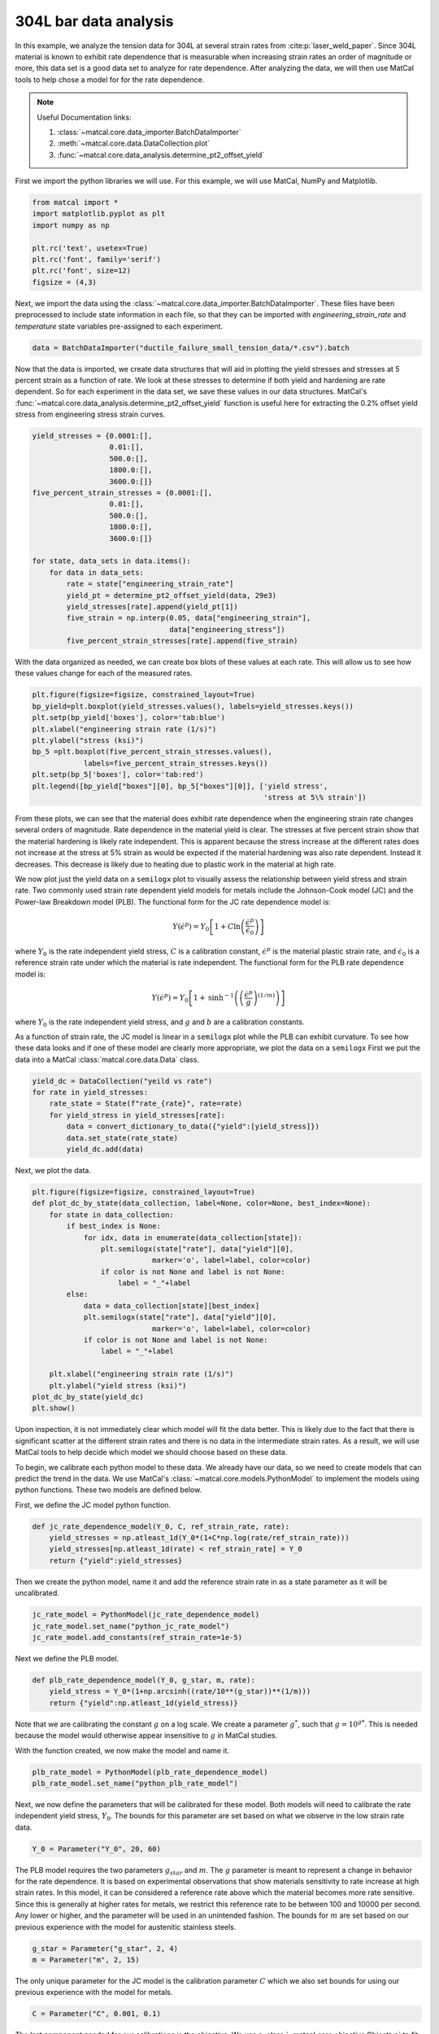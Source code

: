 
.. DO NOT EDIT.
.. THIS FILE WAS AUTOMATICALLY GENERATED BY SPHINX-GALLERY.
.. TO MAKE CHANGES, EDIT THE SOURCE PYTHON FILE:
.. "advanced_examples/304L_viscoplastic_calibration/plot_304L_a_data_analysis.py"
.. LINE NUMBERS ARE GIVEN BELOW.

.. only:: html

    .. note::
        :class: sphx-glr-download-link-note

        :ref:`Go to the end <sphx_glr_download_advanced_examples_304L_viscoplastic_calibration_plot_304L_a_data_analysis.py>`
        to download the full example code.

.. rst-class:: sphx-glr-example-title

.. _sphx_glr_advanced_examples_304L_viscoplastic_calibration_plot_304L_a_data_analysis.py:


304L bar data analysis
----------------------
In this example, we analyze the tension data for 304L at several strain rates 
from :cite:p:`laser_weld_paper`. 
Since 304L material is known to exhibit rate dependence that is measurable
when increasing strain rates an order of magnitude or more, this data 
set is a good data set to analyze for rate dependence. After analyzing the data, 
we will then use MatCal tools to help chose a model for for the rate dependence.

.. note::
    Useful Documentation links:

    #. :class:`~matcal.core.data_importer.BatchDataImporter`
    #. :meth:`~matcal.core.data.DataCollection.plot` 
    #. :func:`~matcal.core.data_analysis.determine_pt2_offset_yield`

First we import the python libraries we will use. For this example, we will use
MatCal, NumPy and Matplotlib.

.. GENERATED FROM PYTHON SOURCE LINES 21-30

.. code-block:: Python

    from matcal import *
    import matplotlib.pyplot as plt
    import numpy as np

    plt.rc('text', usetex=True)
    plt.rc('font', family='serif')
    plt.rc('font', size=12)
    figsize = (4,3)








.. GENERATED FROM PYTHON SOURCE LINES 31-35

Next, we import the data using the :class:`~matcal.core.data_importer.BatchDataImporter`.
These files have been preprocessed to include state information in each file, 
so that they can be imported with `engineering_strain_rate` and `temperature`
state variables pre-assigned to each experiment.

.. GENERATED FROM PYTHON SOURCE LINES 35-37

.. code-block:: Python

    data = BatchDataImporter("ductile_failure_small_tension_data/*.csv").batch








.. GENERATED FROM PYTHON SOURCE LINES 38-49

Now that the data is imported, we create data structures that 
will aid in plotting the yield stresses
and stresses at 5 percent strain 
as a function of rate. 
We look at these stresses to determine 
if both yield and hardening are rate dependent.
So for each experiment in the data set, 
we save these values in our data structures.
MatCal's :func:`~matcal.core.data_analysis.determine_pt2_offset_yield`
function is useful here for extracting the 0.2% offset yield 
stress from engineering stress strain curves.

.. GENERATED FROM PYTHON SOURCE LINES 49-69

.. code-block:: Python

    yield_stresses = {0.0001:[],
                      0.01:[],
                      500.0:[],
                      1800.0:[],
                      3600.0:[]}
    five_percent_strain_stresses = {0.0001:[],
                      0.01:[],
                      500.0:[],
                      1800.0:[],
                      3600.0:[]}

    for state, data_sets in data.items():
        for data in data_sets:
            rate = state["engineering_strain_rate"]
            yield_pt = determine_pt2_offset_yield(data, 29e3)
            yield_stresses[rate].append(yield_pt[1])
            five_strain = np.interp(0.05, data["engineering_strain"], 
                                    data["engineering_stress"])
            five_percent_strain_stresses[rate].append(five_strain)








.. GENERATED FROM PYTHON SOURCE LINES 70-74

With the data organized as needed, we can 
create box blots of these values at each rate. 
This will allow us to see how these values change
for each of the measured rates.

.. GENERATED FROM PYTHON SOURCE LINES 74-84

.. code-block:: Python

    plt.figure(figsize=figsize, constrained_layout=True)
    bp_yield=plt.boxplot(yield_stresses.values(), labels=yield_stresses.keys())
    plt.setp(bp_yield['boxes'], color='tab:blue')
    plt.xlabel("engineering strain rate (1/s)")
    plt.ylabel("stress (ksi)")
    bp_5 =plt.boxplot(five_percent_strain_stresses.values(), 
                labels=five_percent_strain_stresses.keys())
    plt.setp(bp_5['boxes'], color='tab:red')
    plt.legend([bp_yield["boxes"][0], bp_5["boxes"][0]], ['yield stress', 
                                                          'stress at 5\% strain'])



.. image-sg:: /advanced_examples/304L_viscoplastic_calibration/images/sphx_glr_plot_304L_a_data_analysis_001.png
   :alt: plot 304L a data analysis
   :srcset: /advanced_examples/304L_viscoplastic_calibration/images/sphx_glr_plot_304L_a_data_analysis_001.png
   :class: sphx-glr-single-img


.. rst-class:: sphx-glr-script-out

 .. code-block:: none


    <matplotlib.legend.Legend object at 0x155443dd3050>



.. GENERATED FROM PYTHON SOURCE LINES 85-124

From these plots, we can see that the material does exhibit rate 
dependence when the engineering strain rate changes several orders of magnitude.
Rate dependence in the material yield is clear. The stresses at five
percent strain show that the material hardening is likely rate independent.
This is apparent because the stress increase at the different rates does not 
increase at the stress at 5% strain as would be expected if the material 
hardening was also rate dependent. Instead it decreases. This decrease is likely 
due to heating due to plastic work in the material at high rate.

We now plot just the yield data on a ``semilogx`` plot
to visually assess the relationship between yield stress and strain rate. 
Two commonly used strain rate dependent yield models for metals
include the Johnson-Cook model (JC) and the Power-law Breakdown model (PLB).
The functional form for the JC rate dependence model is:

 .. math::

   Y\left(\dot{\epsilon}^p\right) = Y_0\left[1+C\ln\left(\frac{\dot{\epsilon}^p}
   {\dot{\epsilon}_0}\right)\right]

where :math:`Y_0` is the rate independent yield stress,
:math:`C` is a calibration constant, :math:`\dot{\epsilon}^p`
is the material plastic strain rate, and :math:`\dot{\epsilon}_0` is a reference 
strain rate under which the material is rate independent. 
The functional form for the PLB rate dependence model is:

.. math::

  Y\left(\dot{\epsilon}^p\right) = Y_0\left[1+\text{sinh}^{-1}\left(\left(
  \frac{\dot{\epsilon}^p}{g}\right)^{(1/m)}\right)\right]

where :math:`Y_0` is the rate independent yield stress, and
:math:`g` and :math:`b` are a calibration constants. 

As a function of strain rate, the JC model is linear in a ``semilogx``
plot while the PLB can exhibit curvature. To see how these data looks and
if one of these model are clearly more appropriate, 
we plot the data on a ``semilogx``
First we put the data into a MatCal :class:`matcal.core.data.Data` class.

.. GENERATED FROM PYTHON SOURCE LINES 124-131

.. code-block:: Python

    yield_dc = DataCollection("yeild vs rate")
    for rate in yield_stresses:
        rate_state = State(f"rate_{rate}", rate=rate)
        for yield_stress in yield_stresses[rate]:
            data = convert_dictionary_to_data({"yield":[yield_stress]})
            data.set_state(rate_state)
            yield_dc.add(data)







.. GENERATED FROM PYTHON SOURCE LINES 132-133

Next, we plot the data.

.. GENERATED FROM PYTHON SOURCE LINES 133-154

.. code-block:: Python

    plt.figure(figsize=figsize, constrained_layout=True)
    def plot_dc_by_state(data_collection, label=None, color=None, best_index=None):
        for state in data_collection:
            if best_index is None:
                for idx, data in enumerate(data_collection[state]):
                    plt.semilogx(state["rate"], data["yield"][0],
                                marker='o', label=label, color=color)
                    if color is not None and label is not None:
                        label = "_"+label
            else:
                data = data_collection[state][best_index]
                plt.semilogx(state["rate"], data["yield"][0],
                                marker='o', label=label, color=color)
                if color is not None and label is not None:
                    label = "_"+label
                
        plt.xlabel("engineering strain rate (1/s)")
        plt.ylabel("yield stress (ksi)")
    plot_dc_by_state(yield_dc)
    plt.show()




.. image-sg:: /advanced_examples/304L_viscoplastic_calibration/images/sphx_glr_plot_304L_a_data_analysis_002.png
   :alt: plot 304L a data analysis
   :srcset: /advanced_examples/304L_viscoplastic_calibration/images/sphx_glr_plot_304L_a_data_analysis_002.png
   :class: sphx-glr-single-img





.. GENERATED FROM PYTHON SOURCE LINES 155-170

Upon inspection, it is not immediately clear which model will fit the 
data better. This is likely due to the fact that
there is significant scatter at the different strain rates and there is 
no data in the intermediate strain rates. As a result, 
we will use MatCal tools to help decide which model we should choose
based on these data.

To begin, we calibrate each python model to these data.
We already have our data, so we need to create models that 
can predict the trend in the data.
We use MatCal's :class:`~matcal.core.models.PythonModel` to 
implement the models using python functions.  
These two models are defined below.

First, we define the JC model python function.

.. GENERATED FROM PYTHON SOURCE LINES 170-175

.. code-block:: Python

    def jc_rate_dependence_model(Y_0, C, ref_strain_rate, rate):
        yield_stresses = np.atleast_1d(Y_0*(1+C*np.log(rate/ref_strain_rate)))
        yield_stresses[np.atleast_1d(rate) < ref_strain_rate] = Y_0
        return {"yield":yield_stresses}








.. GENERATED FROM PYTHON SOURCE LINES 176-179

Then we create the python model, name it 
and add the reference strain rate in as a state parameter as it 
will be uncalibrated. 

.. GENERATED FROM PYTHON SOURCE LINES 179-183

.. code-block:: Python

    jc_rate_model = PythonModel(jc_rate_dependence_model)
    jc_rate_model.set_name("python_jc_rate_model")
    jc_rate_model.add_constants(ref_strain_rate=1e-5)








.. GENERATED FROM PYTHON SOURCE LINES 184-185

Next we define the PLB model.

.. GENERATED FROM PYTHON SOURCE LINES 185-189

.. code-block:: Python

    def plb_rate_dependence_model(Y_0, g_star, m, rate):
        yield_stress = Y_0*(1+np.arcsinh((rate/10**(g_star))**(1/m)))
        return {"yield":np.atleast_1d(yield_stress)}








.. GENERATED FROM PYTHON SOURCE LINES 190-196

Note that we are calibrating the constant :math:`g` on a log scale.
We create a parameter :math:`g^*`, such that :math:`g=10^{g*}`. This 
is needed because the model would otherwise appear insensitive to 
:math:`g` in MatCal studies. 

With the function created, we now make the model and name it.

.. GENERATED FROM PYTHON SOURCE LINES 196-199

.. code-block:: Python

    plb_rate_model = PythonModel(plb_rate_dependence_model)
    plb_rate_model.set_name("python_plb_rate_model")








.. GENERATED FROM PYTHON SOURCE LINES 200-204

Next, we now define the parameters that will be calibrated for these model.
Both models will need to calibrate the rate independent yield stress, :math:`Y_0`. 
The bounds for this parameter are set based on what we observe in the low strain 
rate data.

.. GENERATED FROM PYTHON SOURCE LINES 204-206

.. code-block:: Python

    Y_0 = Parameter("Y_0", 20, 60)








.. GENERATED FROM PYTHON SOURCE LINES 207-216

The PLB model requires the two parameters :math:`g_star` and :math:`m`. 
The :math:`g` parameter is meant to represent a change in behavior for the 
rate dependence. It is based on experimental observations that show
materials sensitivity to rate increase at high strain rates. In this model,
it can be considered a reference rate above which the material becomes more rate
sensitive. Since this is generally at higher rates for metals, we restrict this 
reference rate to be between 100 and 10000 per second. Any lower or higher, 
and the parameter will be used in an unintended fashion. The bounds for :math:`m`
are set based on our previous experience with the model for austenitic stainless steels.

.. GENERATED FROM PYTHON SOURCE LINES 216-219

.. code-block:: Python

    g_star = Parameter("g_star", 2, 4)
    m = Parameter("m", 2, 15)








.. GENERATED FROM PYTHON SOURCE LINES 220-223

The only unique parameter for the JC model is the calibration parameter 
:math:`C` which we also set bounds for using our previous experience with the model
for metals.

.. GENERATED FROM PYTHON SOURCE LINES 223-225

.. code-block:: Python

    C = Parameter("C", 0.001, 0.1)








.. GENERATED FROM PYTHON SOURCE LINES 226-229

The last component needed for our calibrations is the objective. 
We use a :class:`~matcal.core.objective.Objective` 
to fit our python models to the data.

.. GENERATED FROM PYTHON SOURCE LINES 229-231

.. code-block:: Python

    obj = Objective("yield")








.. GENERATED FROM PYTHON SOURCE LINES 232-233

Now we can setup our calibrations and save the results.

.. GENERATED FROM PYTHON SOURCE LINES 233-243

.. code-block:: Python

    jc_cal = GradientCalibrationStudy(Y_0, C)
    jc_cal.add_evaluation_set(jc_rate_model, obj, yield_dc)
    jc_cal.set_working_directory("jc", remove_existing=True)
    jc_cal_results = jc_cal.launch()

    plb_cal = GradientCalibrationStudy(Y_0, g_star, m)
    plb_cal.add_evaluation_set(plb_rate_model, obj, yield_dc)
    plb_cal.set_working_directory("plb", remove_existing=True)
    plb_cal_results = plb_cal.launch()








.. GENERATED FROM PYTHON SOURCE LINES 244-246

With the calibrations complete, we plot the fits against the data and 
print the best fit information. 

.. GENERATED FROM PYTHON SOURCE LINES 246-265

.. code-block:: Python

    jc_best_idx = jc_cal_results.best_evaluation_index
    jc_best_sim = jc_cal_results.simulation_history[jc_rate_model.name]

    plb_best_idx = plb_cal_results.best_evaluation_index
    plb_best_sim = plb_cal_results.simulation_history[plb_rate_model.name]

    plt.figure(figsize=figsize, constrained_layout=True)
    plot_dc_by_state(yield_dc, "experiments" , 'k')
    rates=np.logspace(-4,4,100)
    plt.semilogx(rates, jc_rate_dependence_model(**jc_cal_results.best.to_dict(),
                                                 ref_strain_rate=1e-5, 
                                                 rate=rates)['yield'], label="JC model")
    plot_dc_by_state(jc_best_sim, None, 'tab:blue', best_index=jc_best_idx)
    plt.semilogx(rates, plb_rate_dependence_model(**plb_cal_results.best.to_dict(),
                                                 rate=rates)['yield'], label="PLB model")
    plot_dc_by_state(plb_best_sim, None, 'tab:orange', best_index=plb_best_idx)
    plt.legend()
    plt.show()




.. image-sg:: /advanced_examples/304L_viscoplastic_calibration/images/sphx_glr_plot_304L_a_data_analysis_003.png
   :alt: plot 304L a data analysis
   :srcset: /advanced_examples/304L_viscoplastic_calibration/images/sphx_glr_plot_304L_a_data_analysis_003.png
   :class: sphx-glr-single-img





.. GENERATED FROM PYTHON SOURCE LINES 266-270

From this plot, both models appear to represent the data well. 
Looking at the final total objective and parameters will reveal 
which model fits the data better and if there were any issues 
in the fitting process.

.. GENERATED FROM PYTHON SOURCE LINES 270-280

.. code-block:: Python

    jc_eval_set_name = f"{jc_rate_model.name}:{obj.name}"
    jc_best_obj = jc_cal_results.best_total_objective
    print("JC model best fit objective:", jc_best_obj)
    print(jc_cal_results.best.to_dict(),"\n")

    plb_eval_set_name = f"{plb_rate_model.name}:{obj.name}"
    plb_best_obj = plb_cal_results.best_total_objective
    print("PLB model best fit objective:", plb_best_obj)
    print(plb_cal_results.best.to_dict(),"\n")





.. rst-class:: sphx-glr-script-out

 .. code-block:: none

    JC model best fit objective: 0.004652787936813707
    OrderedDict([('Y_0', 32.444999516), ('C', 0.039894200734)]) 

    PLB model best fit objective: 0.004014596531156934
    OrderedDict([('Y_0', 33.037043219), ('g_star', 4.0), ('m', 8.3580048779)]) 





.. GENERATED FROM PYTHON SOURCE LINES 281-295

The objectives show that the PLB model provides a better fit to these
data. However, we can see in the fit that its parameter for :math:`g_star`
is hitting its upper bound. This is showing that the calibration is 
adjusting that parameter outside is intended use case for this model and 
is the first indication that we should use JC over PLB.

To look into this further, we will perform a sensitivity study on the objective
with respect to the parameters in both models. If the objective is not 
very sensitive to the parameters, it can be an indication that the 
parameter is not very well defined by the given objective.

We start with the JC model. We need to redefine our
parameters and add distributions to them to support the sensitivity 
study. We will assign them a ``uniform_uncertain`` distribution.

.. GENERATED FROM PYTHON SOURCE LINES 295-298

.. code-block:: Python

    Y_0 = Parameter("Y_0", 20, 60, distribution="uniform_uncertain")
    C = Parameter("C", 0.001, 0.1, distribution="uniform_uncertain")








.. GENERATED FROM PYTHON SOURCE LINES 299-309

Now we can create our :class:`~matcal.dakota.sensitivity_studies.LhsSensitivityStudy`
and add our evaluation set.

.. note::

   We update the metric function of the objective to 
   be the :class:`~matcal.core.objective.L2NormMetricFunction`.
   This can provide a more interpretable result for sensitivity analyses
   than the :class:`~matcal.core.objective.SumSquaresMetricFunction`.


.. GENERATED FROM PYTHON SOURCE LINES 309-314

.. code-block:: Python

    sens = LhsSensitivityStudy(Y_0, C)
    obj.set_metric_function(L2NormMetricFunction())
    sens.add_evaluation_set(jc_rate_model, obj, yield_dc)
    sens.set_working_directory("jc_sens", remove_existing=True)








.. GENERATED FROM PYTHON SOURCE LINES 315-319

We want to perform the study on the overall objective 
and to perform a Sobol index study. The Sobol index study
provides a global sensitivity of the models to the input parameters
and are valid for nonlinear responses. 

.. GENERATED FROM PYTHON SOURCE LINES 319-322

.. code-block:: Python

    sens.use_overall_objective()
    sens.make_sobol_index_study()








.. GENERATED FROM PYTHON SOURCE LINES 323-327

Since the python model is inexpensive, 
we take 2500 samples. For a problem with a more 
computationally expensive model, you should run many studies with increasing 
samples until the Sobol indices converge.

.. GENERATED FROM PYTHON SOURCE LINES 327-330

.. code-block:: Python

    num_samples = 2500
    sens.set_number_of_samples(num_samples)








.. GENERATED FROM PYTHON SOURCE LINES 331-335

For python models, performance gains can be achieved by running 
the evaluations in serial. Parallel evaluations require additional overhead
that can decrease performance when using inexpensive models such as a 
:class:`~matcal.core.models.PythonModel`. 

.. GENERATED FROM PYTHON SOURCE LINES 335-337

.. code-block:: Python

    sens.run_in_serial()








.. GENERATED FROM PYTHON SOURCE LINES 338-339

We now launch the study and save the results.

.. GENERATED FROM PYTHON SOURCE LINES 339-341

.. code-block:: Python

    jc_sens_results = sens.launch()








.. GENERATED FROM PYTHON SOURCE LINES 342-343

The sensitivity study for the PLB model is setup the same way.

.. GENERATED FROM PYTHON SOURCE LINES 343-354

.. code-block:: Python

    g_star = Parameter("g_star", 2, 4,distribution="uniform_uncertain")
    m = Parameter("m", 2, 15, distribution="uniform_uncertain")

    sens = LhsSensitivityStudy(Y_0, g_star, m)
    sens.add_evaluation_set(plb_rate_model, obj, yield_dc)
    sens.set_number_of_samples(num_samples)
    sens.set_working_directory("plb_sens", remove_existing=True)
    sens.use_overall_objective()
    sens.make_sobol_index_study()
    sens.run_in_serial()








.. GENERATED FROM PYTHON SOURCE LINES 355-356

We once again launch the study and save the results.

.. GENERATED FROM PYTHON SOURCE LINES 356-358

.. code-block:: Python

    plb_sens_results = sens.launch()








.. GENERATED FROM PYTHON SOURCE LINES 359-360

With both studies complete, we can print the results for analysis.

.. GENERATED FROM PYTHON SOURCE LINES 360-363

.. code-block:: Python

    print("JC sensitivity results:", jc_sens_results.sobol)
    print("PLB sensitivity results:", plb_sens_results.sobol)





.. rst-class:: sphx-glr-script-out

 .. code-block:: none

    JC sensitivity results: Y_0: [[0.47821383 0.73988047]]
    C: [[0.26629951 0.51430298]]
    PLB sensitivity results: Y_0: [[0.9000381  0.94700364]]
    g_star: [[0.0365649  0.09332225]]
    m: [[0.01135753 0.0423483 ]]




.. GENERATED FROM PYTHON SOURCE LINES 364-380

The results are printed for each parameter and show the main effects and total 
effects, respectively.
These responses show that the JC model should be used since both its parameters 
have significant main and total effects. With main effects of ~> 0.3 and total 
effects ~> 0.6, Both :math:`Y_0` and 
:math:`C` have a measurable influence on the objective and are significantly coupled.
While for the PLB
model, :math:`m` and :math:`g_star`
only have a slight influence on the objective with main effects < 0.1. Even 
the total effect of :math:`m` is < 0.1. This indicates they cannot be 
well calibrated over their expected ranges with the available data and 
this model should not be used.

To finish this study, we save the JC calibrated parameters and the 
yield vs rate data to a file for 
use in the full finite element calibration. 

.. GENERATED FROM PYTHON SOURCE LINES 380-381

.. code-block:: Python

    matcal_save("JC_parameters.serialized", jc_cal_results.best.to_dict())
    matcal_save("rate_data.joblib", yield_dc)







.. rst-class:: sphx-glr-timing

   **Total running time of the script:** (17 minutes 45.533 seconds)


.. _sphx_glr_download_advanced_examples_304L_viscoplastic_calibration_plot_304L_a_data_analysis.py:

.. only:: html

  .. container:: sphx-glr-footer sphx-glr-footer-example

    .. container:: sphx-glr-download sphx-glr-download-jupyter

      :download:`Download Jupyter notebook: plot_304L_a_data_analysis.ipynb <plot_304L_a_data_analysis.ipynb>`

    .. container:: sphx-glr-download sphx-glr-download-python

      :download:`Download Python source code: plot_304L_a_data_analysis.py <plot_304L_a_data_analysis.py>`

    .. container:: sphx-glr-download sphx-glr-download-zip

      :download:`Download zipped: plot_304L_a_data_analysis.zip <plot_304L_a_data_analysis.zip>`


.. only:: html

 .. rst-class:: sphx-glr-signature

    `Gallery generated by Sphinx-Gallery <https://sphinx-gallery.github.io>`_
